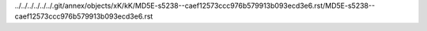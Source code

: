 ../../../../../../.git/annex/objects/xK/kK/MD5E-s5238--caef12573ccc976b579913b093ecd3e6.rst/MD5E-s5238--caef12573ccc976b579913b093ecd3e6.rst